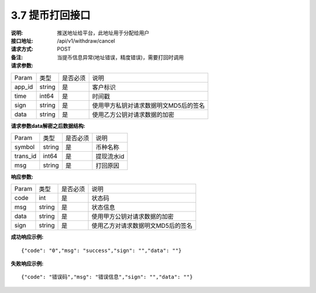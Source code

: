 3.7 提币打回接口
~~~~~~~~~~~~~~~~~~~~~~~~~~~~~~~~~~~~~~~~~~

:说明: 推送地址给平台，此地址用于分配给用户

:接口地址: /api/v1/withdraw/cancel
:请求方式: POST
:备注: 当提币信息异常(地址错误，精度错误)，需要打回时调用

:请求参数:

========= ========== ============= ===================================================
Param	    类型        是否必须       说明
app_id	  string	   是	          客户标识
time      int64	       是	          时间戳
sign	  string	   是	          使用甲方私钥对请求数据明文MD5后的签名
data	  string	   是	          使用乙方公钥对请求数据的加密
========= ========== ============= ===================================================

:请求参数data解密之后数据结构:

========= ======= ========== ===================================================
Param      类型     是否必须   说明
symbol	   string	是	      币种名称
trans_id   int64    是	      提现流水id
msg        string	是	      打回原因
========= ======= ========== ===================================================


:响应参数:

========= ======= ========== ===================================================
Param      类型     是否必须   说明
code      int	    是	      状态码
msg       string    是        状态信息
data	  string	是	      使用甲方公钥对请求数据的加密
sign	  string	是	      使用乙方对请求数据明文MD5后的签名
========= ======= ========== ===================================================

:成功响应示例:

::

  {"code": "0","msg": "success","sign": "","data": ""}


:失败响应示例:

::

  {"code": "错误码","msg": "错误信息","sign": "","data": ""}